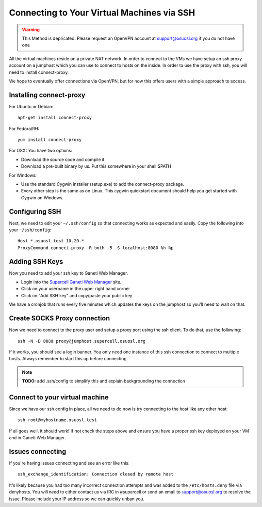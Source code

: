 Connecting to Your Virtual Machines via SSH
===========================================

.. warning::
  This Method is depricated. Please request an OpenVPN account at
  support@osuosl.org if you do not have one

All the virtual machines reside on a private NAT network. In order to connect to
the VMs we have setup an ssh proxy account on a jumphost which you can use to
connect to hosts on the inside. In order to use the proxy with ssh, you will
need to install connect-proxy.

We hope to eventually offer connections via OpenVPN, but for now this offers
users with a simple approach to access.

Installing connect-proxy
------------------------

For Ubuntu or Debian:

::

    apt-get install connect-proxy

For Fedora/RH:

::

    yum install connect-proxy

For OSX: You have two options:

- Download the source code and compile it
- Download a pre-built binary by us. Put this somewhere in your shell $PATH

For Windows:

- Use the standard Cygwin installer (setup.exe) to add the connect-proxy
  package.
- Every other step is the same as on Linux. This cygwin quickstart document
  should help you get started with Cygwin on Windows.

Configuring SSH
---------------

Next, we need to edit your ``~/.ssh/config`` so that connecting works as
expected and easily. Copy the following into your ``~/ssh/config``:

::

    Host *.osuosl.test 10.20.*
    ProxyCommand connect-proxy -R both -5 -S localhost:8080 %h %p

Adding SSH Keys
---------------

Now you need to add your ssh key to Ganeti Web Manager.

- Login into the `Supercell Ganeti Web Manager`_ site.
- Click on your username in the upper right hand corner
- Click on "Add SSH key" and copy/paste your public key

.. _Supercell Ganeti Web Manager: https://ganeti-supercell.osuosl.org

We have a cronjob that runs every five minutes which updates the keys on the
jumphost so you'll need to wait on that.

Create SOCKS Proxy connection
-----------------------------

Now we need to connect to the proxy user and setup a proxy port using the ssh
client. To do that, use the following::

    ssh -N -D 8080 proxy@jumphost.supercell.osuosl.org

If it works, you should see a login banner. You only need one instance of this
ssh connection to connect to multiple hosts. Always remember to start this up
before connecting.

.. note::
  **TODO:** add .ssh/config to simplify this and explain backgrounding the
  connection

Connect to your virtual machine
-------------------------------

Since we have our ssh config in place, all we need to do now is try connecting
to the host like any other host::

    ssh root@myhostname.osuosl.test

If all goes well, it should work! If not check the steps above and ensure you
have a proper ssh key deployed on your VM and in Ganeti Web Manager.

Issues connecting
-----------------

If you're having issues connecting and see an error like this::

    ssh_exchange_identification: Connection closed by remote host

It's likely because you had too many incorrect connection attempts and was added
to the ``/etc/hosts.deny`` file via denyhosts. You will need to either contact
us via IRC in #supercell or send an email to support@osuosl.org to resolve the
issue. Please include your IP address so we can quickly unban you.

